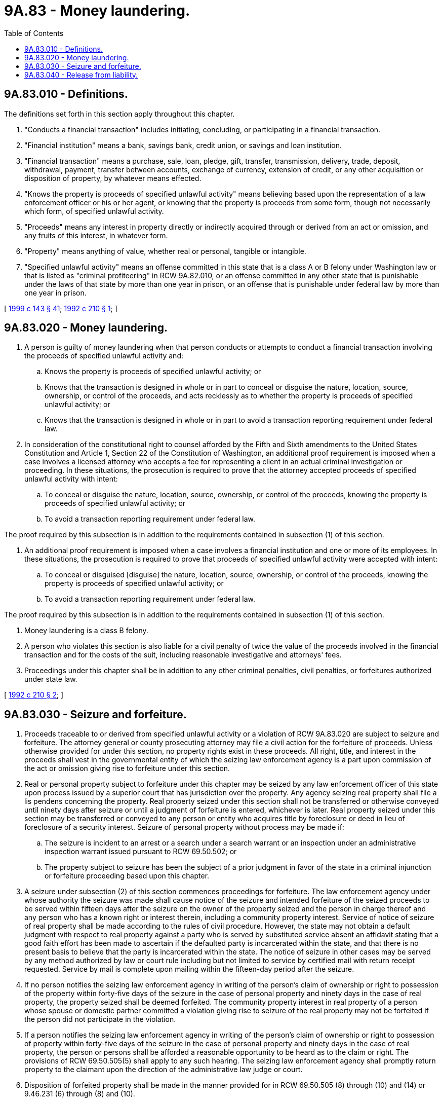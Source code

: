 = 9A.83 - Money laundering.
:toc:

== 9A.83.010 - Definitions.
The definitions set forth in this section apply throughout this chapter.

. "Conducts a financial transaction" includes initiating, concluding, or participating in a financial transaction.

. "Financial institution" means a bank, savings bank, credit union, or savings and loan institution.

. "Financial transaction" means a purchase, sale, loan, pledge, gift, transfer, transmission, delivery, trade, deposit, withdrawal, payment, transfer between accounts, exchange of currency, extension of credit, or any other acquisition or disposition of property, by whatever means effected.

. "Knows the property is proceeds of specified unlawful activity" means believing based upon the representation of a law enforcement officer or his or her agent, or knowing that the property is proceeds from some form, though not necessarily which form, of specified unlawful activity.

. "Proceeds" means any interest in property directly or indirectly acquired through or derived from an act or omission, and any fruits of this interest, in whatever form.

. "Property" means anything of value, whether real or personal, tangible or intangible.

. "Specified unlawful activity" means an offense committed in this state that is a class A or B felony under Washington law or that is listed as "criminal profiteering" in RCW 9A.82.010, or an offense committed in any other state that is punishable under the laws of that state by more than one year in prison, or an offense that is punishable under federal law by more than one year in prison.

[ http://lawfilesext.leg.wa.gov/biennium/1999-00/Pdf/Bills/Session%20Laws/House/1142.SL.pdf?cite=1999%20c%20143%20§%2041[1999 c 143 § 41]; http://lawfilesext.leg.wa.gov/biennium/1991-92/Pdf/Bills/Session%20Laws/Senate/5318-S2.SL.pdf?cite=1992%20c%20210%20§%201[1992 c 210 § 1]; ]

== 9A.83.020 - Money laundering.
. A person is guilty of money laundering when that person conducts or attempts to conduct a financial transaction involving the proceeds of specified unlawful activity and:

.. Knows the property is proceeds of specified unlawful activity; or

.. Knows that the transaction is designed in whole or in part to conceal or disguise the nature, location, source, ownership, or control of the proceeds, and acts recklessly as to whether the property is proceeds of specified unlawful activity; or 

.. Knows that the transaction is designed in whole or in part to avoid a transaction reporting requirement under federal law.

. In consideration of the constitutional right to counsel afforded by the Fifth and Sixth amendments to the United States Constitution and Article 1, Section 22 of the Constitution of Washington, an additional proof requirement is imposed when a case involves a licensed attorney who accepts a fee for representing a client in an actual criminal investigation or proceeding. In these situations, the prosecution is required to prove that the attorney accepted proceeds of specified unlawful activity with intent:

.. To conceal or disguise the nature, location, source, ownership, or control of the proceeds, knowing the property is proceeds of specified unlawful activity; or

.. To avoid a transaction reporting requirement under federal law.

The proof required by this subsection is in addition to the requirements contained in subsection (1) of this section.

. An additional proof requirement is imposed when a case involves a financial institution and one or more of its employees. In these situations, the prosecution is required to prove that proceeds of specified unlawful activity were accepted with intent:

.. To conceal or disguised [disguise] the nature, location, source, ownership, or control of the proceeds, knowing the property is proceeds of specified unlawful activity; or

.. To avoid a transaction reporting requirement under federal law.

The proof required by this subsection is in addition to the requirements contained in subsection (1) of this section.

. Money laundering is a class B felony.

. A person who violates this section is also liable for a civil penalty of twice the value of the proceeds involved in the financial transaction and for the costs of the suit, including reasonable investigative and attorneys' fees.

. Proceedings under this chapter shall be in addition to any other criminal penalties, civil penalties, or forfeitures authorized under state law.

[ http://lawfilesext.leg.wa.gov/biennium/1991-92/Pdf/Bills/Session%20Laws/Senate/5318-S2.SL.pdf?cite=1992%20c%20210%20§%202[1992 c 210 § 2]; ]

== 9A.83.030 - Seizure and forfeiture.
. Proceeds traceable to or derived from specified unlawful activity or a violation of RCW 9A.83.020 are subject to seizure and forfeiture. The attorney general or county prosecuting attorney may file a civil action for the forfeiture of proceeds. Unless otherwise provided for under this section, no property rights exist in these proceeds. All right, title, and interest in the proceeds shall vest in the governmental entity of which the seizing law enforcement agency is a part upon commission of the act or omission giving rise to forfeiture under this section.

. Real or personal property subject to forfeiture under this chapter may be seized by any law enforcement officer of this state upon process issued by a superior court that has jurisdiction over the property. Any agency seizing real property shall file a lis pendens concerning the property. Real property seized under this section shall not be transferred or otherwise conveyed until ninety days after seizure or until a judgment of forfeiture is entered, whichever is later. Real property seized under this section may be transferred or conveyed to any person or entity who acquires title by foreclosure or deed in lieu of foreclosure of a security interest. Seizure of personal property without process may be made if:

.. The seizure is incident to an arrest or a search under a search warrant or an inspection under an administrative inspection warrant issued pursuant to RCW 69.50.502; or

.. The property subject to seizure has been the subject of a prior judgment in favor of the state in a criminal injunction or forfeiture proceeding based upon this chapter.

. A seizure under subsection (2) of this section commences proceedings for forfeiture. The law enforcement agency under whose authority the seizure was made shall cause notice of the seizure and intended forfeiture of the seized proceeds to be served within fifteen days after the seizure on the owner of the property seized and the person in charge thereof and any person who has a known right or interest therein, including a community property interest. Service of notice of seizure of real property shall be made according to the rules of civil procedure. However, the state may not obtain a default judgment with respect to real property against a party who is served by substituted service absent an affidavit stating that a good faith effort has been made to ascertain if the defaulted party is incarcerated within the state, and that there is no present basis to believe that the party is incarcerated within the state. The notice of seizure in other cases may be served by any method authorized by law or court rule including but not limited to service by certified mail with return receipt requested. Service by mail is complete upon mailing within the fifteen-day period after the seizure.

. If no person notifies the seizing law enforcement agency in writing of the person's claim of ownership or right to possession of the property within forty-five days of the seizure in the case of personal property and ninety days in the case of real property, the property seized shall be deemed forfeited. The community property interest in real property of a person whose spouse or domestic partner committed a violation giving rise to seizure of the real property may not be forfeited if the person did not participate in the violation.

. If a person notifies the seizing law enforcement agency in writing of the person's claim of ownership or right to possession of property within forty-five days of the seizure in the case of personal property and ninety days in the case of real property, the person or persons shall be afforded a reasonable opportunity to be heard as to the claim or right. The provisions of RCW 69.50.505(5) shall apply to any such hearing. The seizing law enforcement agency shall promptly return property to the claimant upon the direction of the administrative law judge or court.

. Disposition of forfeited property shall be made in the manner provided for in RCW 69.50.505 (8) through (10) and (14) or 9.46.231 (6) through (8) and (10).

[ http://lawfilesext.leg.wa.gov/biennium/2019-20/Pdf/Bills/Session%20Laws/Senate/6119.SL.pdf?cite=2020%20c%2062%20§%201[2020 c 62 § 1]; http://lawfilesext.leg.wa.gov/biennium/2007-08/Pdf/Bills/Session%20Laws/House/3104-S2.SL.pdf?cite=2008%20c%206%20§%20630[2008 c 6 § 630]; http://lawfilesext.leg.wa.gov/biennium/2001-02/Pdf/Bills/Session%20Laws/House/1995-S.SL.pdf?cite=2001%20c%20168%20§%202[2001 c 168 § 2]; http://lawfilesext.leg.wa.gov/biennium/1991-92/Pdf/Bills/Session%20Laws/Senate/5318-S2.SL.pdf?cite=1992%20c%20210%20§%203[1992 c 210 § 3]; ]

== 9A.83.040 - Release from liability.
No liability is imposed by this chapter upon any authorized state, county, or municipal officer engaged in the lawful performance of his or her duties, or upon any person who reasonably believes that he or she is acting at the direction of such officer and that the officer is acting in the lawful performance of his or her duties.

[ http://lawfilesext.leg.wa.gov/biennium/2011-12/Pdf/Bills/Session%20Laws/Senate/5045.SL.pdf?cite=2011%20c%20336%20§%20409[2011 c 336 § 409]; http://lawfilesext.leg.wa.gov/biennium/1991-92/Pdf/Bills/Session%20Laws/Senate/5318-S2.SL.pdf?cite=1992%20c%20210%20§%204[1992 c 210 § 4]; ]

